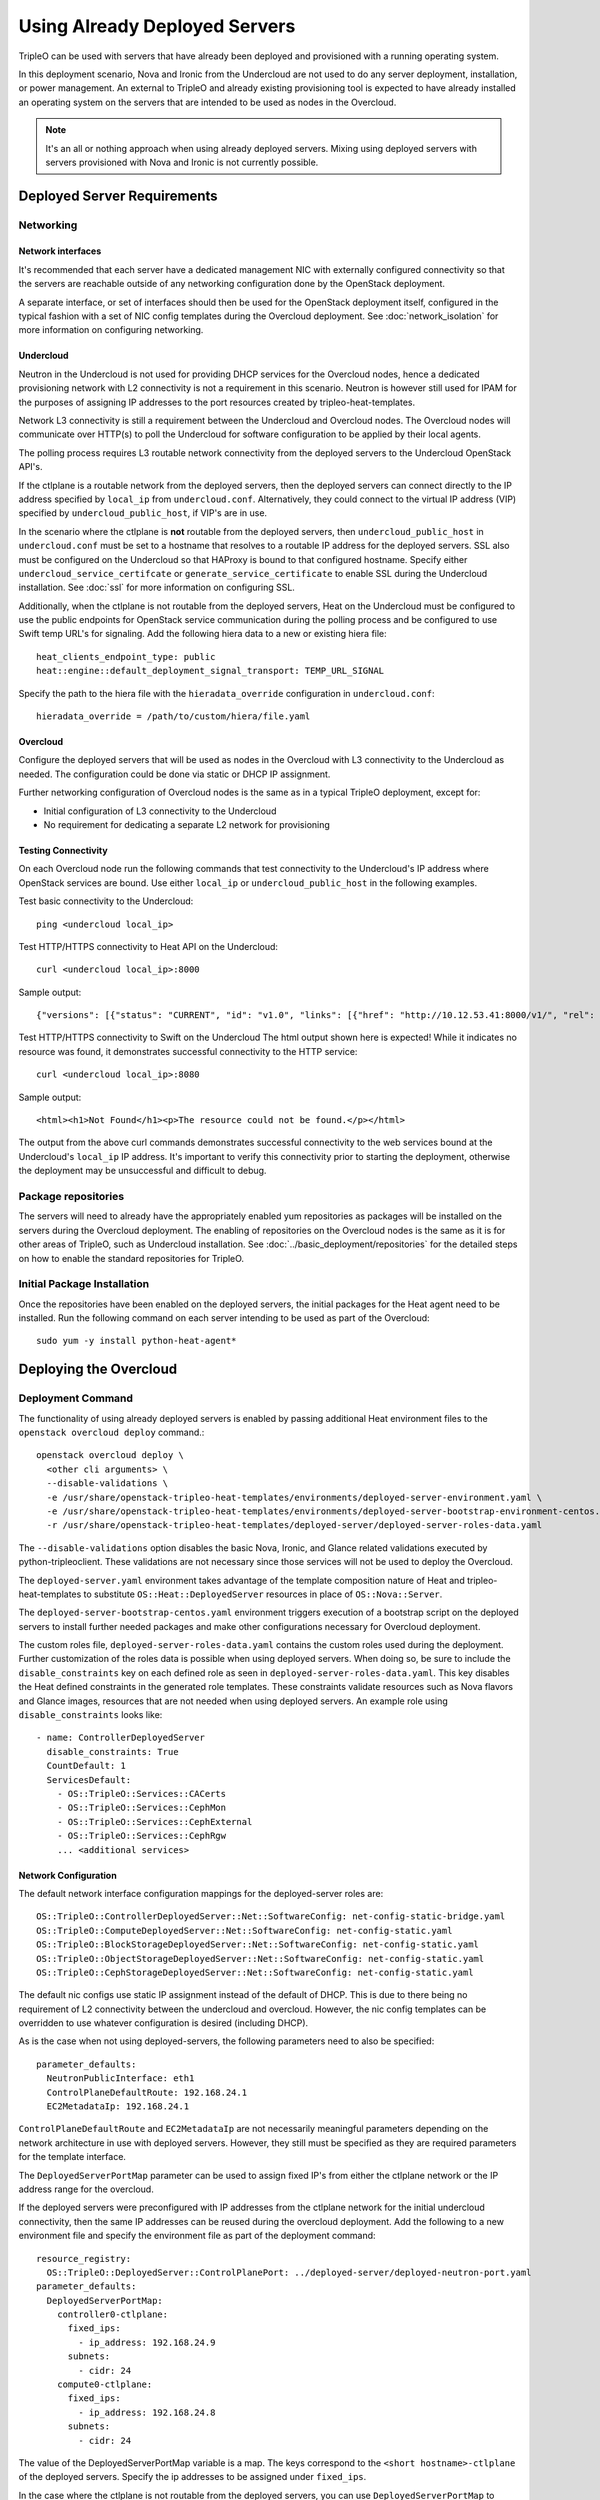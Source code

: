 Using Already Deployed Servers
==============================

TripleO can be used with servers that have already been deployed and
provisioned with a running operating system.

In this deployment scenario, Nova and Ironic from the Undercloud are not used
to do any server deployment, installation, or power management. An external to
TripleO and already existing provisioning tool is expected to have already
installed an operating system on the servers that are intended to be used as
nodes in the Overcloud.

.. note::
   It's an all or nothing approach when using already deployed servers. Mixing
   using deployed servers with servers provisioned with Nova and Ironic is not
   currently possible.

Deployed Server Requirements
----------------------------

Networking
^^^^^^^^^^

Network interfaces
__________________

It's recommended that each server have a dedicated management NIC with
externally configured connectivity so that the servers are reachable outside of
any networking configuration done by the OpenStack deployment.

A separate interface, or set of interfaces should then be used for the
OpenStack deployment itself, configured in the typical fashion with a set of
NIC config templates during the Overcloud deployment. See
:doc:`network_isolation` for more information on configuring networking.


Undercloud
__________

Neutron in the Undercloud is not used for providing DHCP services for the
Overcloud nodes, hence a dedicated provisioning network with L2 connectivity is
not a requirement in this scenario. Neutron is however still used for IPAM for
the purposes of assigning IP addresses to the port resources created by
tripleo-heat-templates.

Network L3 connectivity is still a requirement between the Undercloud and
Overcloud nodes. The Overcloud nodes will communicate over HTTP(s) to poll the
Undercloud for software configuration to be applied by their local agents.

The polling process requires L3 routable network connectivity from the deployed
servers to the Undercloud OpenStack API's.

If the ctlplane is a routable network from the deployed servers, then the
deployed servers can connect directly to the IP address specified by
``local_ip`` from ``undercloud.conf``. Alternatively, they could connect to the
virtual IP address (VIP) specified by ``undercloud_public_host``, if VIP's are
in use.

In the scenario where the ctlplane is **not** routable from the deployed
servers, then ``undercloud_public_host`` in ``undercloud.conf`` must be set to
a hostname that resolves to a routable IP address for the deployed servers. SSL
also must be configured on the Undercloud so that HAProxy is bound to that
configured hostname. Specify either ``undercloud_service_certifcate`` or
``generate_service_certificate`` to enable SSL during the Undercloud
installation. See :doc:`ssl` for more information on configuring SSL.

Additionally, when the ctlplane is not routable from the deployed
servers, Heat on the Undercloud must be configured to use the public
endpoints for OpenStack service communication during the polling process
and be configured to use Swift temp URL's for signaling. Add the
following hiera data to a new or existing hiera file::

    heat_clients_endpoint_type: public
    heat::engine::default_deployment_signal_transport: TEMP_URL_SIGNAL

Specify the path to the hiera file with the ``hieradata_override``
configuration in ``undercloud.conf``::

    hieradata_override = /path/to/custom/hiera/file.yaml

Overcloud
_________

Configure the deployed servers that will be used as nodes in the Overcloud with
L3 connectivity to the Undercloud as needed. The configuration could be done
via static or DHCP IP assignment.

Further networking configuration of Overcloud nodes is the same as in a typical
TripleO deployment, except for:

* Initial configuration of L3 connectivity to the Undercloud
* No requirement for dedicating a separate L2 network for provisioning

Testing Connectivity
____________________

On each Overcloud node run the following commands that test connectivity to the
Undercloud's IP address where OpenStack services are bound. Use either
``local_ip`` or ``undercloud_public_host`` in the following examples.

Test basic connectivity to the Undercloud::

  ping <undercloud local_ip>

Test HTTP/HTTPS connectivity to Heat API on the Undercloud::

  curl <undercloud local_ip>:8000

Sample output::

  {"versions": [{"status": "CURRENT", "id": "v1.0", "links": [{"href": "http://10.12.53.41:8000/v1/", "rel": "self"}]}]}

Test HTTP/HTTPS connectivity to Swift on the Undercloud The html output shown
here is expected! While it indicates no resource was found, it demonstrates
successful connectivity to the HTTP service::

  curl <undercloud local_ip>:8080

Sample output::

  <html><h1>Not Found</h1><p>The resource could not be found.</p></html>

The output from the above curl commands demonstrates successful connectivity to
the web services bound at the Undercloud's ``local_ip`` IP address. It's
important to verify this connectivity prior to starting the deployment,
otherwise the deployment may be unsuccessful and difficult to debug.

Package repositories
^^^^^^^^^^^^^^^^^^^^

The servers will need to already have the appropriately enabled yum repositories
as packages will be installed on the servers during the Overcloud deployment.
The enabling of repositories on the Overcloud nodes is the same as it is for
other areas of TripleO, such as Undercloud installation. See
:doc:`../basic_deployment/repositories` for the detailed steps on how to
enable the standard repositories for TripleO.

Initial Package Installation
^^^^^^^^^^^^^^^^^^^^^^^^^^^^

Once the repositories have been enabled on the deployed servers, the initial
packages for the Heat agent need to be installed. Run the following command on
each server intending to be used as part of the Overcloud::

    sudo yum -y install python-heat-agent*

Deploying the Overcloud
-----------------------

Deployment Command
^^^^^^^^^^^^^^^^^^

The functionality of using already deployed servers is enabled by passing
additional Heat environment files to the ``openstack overcloud deploy``
command.::

    openstack overcloud deploy \
      <other cli arguments> \
      --disable-validations \
      -e /usr/share/openstack-tripleo-heat-templates/environments/deployed-server-environment.yaml \
      -e /usr/share/openstack-tripleo-heat-templates/environments/deployed-server-bootstrap-environment-centos.yaml \
      -r /usr/share/openstack-tripleo-heat-templates/deployed-server/deployed-server-roles-data.yaml

The ``--disable-validations`` option disables the basic Nova, Ironic, and
Glance related validations executed by python-tripleoclient. These validations
are not necessary since those services will not be used to deploy the
Overcloud.

The ``deployed-server.yaml`` environment takes advantage of the template
composition nature of Heat and tripleo-heat-templates to substitute
``OS::Heat::DeployedServer`` resources in place of ``OS::Nova::Server``.

The ``deployed-server-bootstrap-centos.yaml`` environment triggers execution of
a bootstrap script on the deployed servers to install further needed packages
and make other configurations necessary for Overcloud deployment.

The custom roles file, ``deployed-server-roles-data.yaml`` contains the custom
roles used during the deployment. Further customization of the roles data is
possible when using deployed servers. When doing so, be sure to include the
``disable_constraints`` key on each defined role as seen in
``deployed-server-roles-data.yaml``. This key disables the Heat defined
constraints in the generated role templates. These constraints validate
resources such as Nova flavors and Glance images, resources that are not needed
when using deployed servers. An example role using ``disable_constraints``
looks like::

    - name: ControllerDeployedServer
      disable_constraints: True
      CountDefault: 1
      ServicesDefault:
        - OS::TripleO::Services::CACerts
        - OS::TripleO::Services::CephMon
        - OS::TripleO::Services::CephExternal
        - OS::TripleO::Services::CephRgw
        ... <additional services>

Network Configuration
_____________________

The default network interface configuration mappings for the deployed-server
roles are::

  OS::TripleO::ControllerDeployedServer::Net::SoftwareConfig: net-config-static-bridge.yaml
  OS::TripleO::ComputeDeployedServer::Net::SoftwareConfig: net-config-static.yaml
  OS::TripleO::BlockStorageDeployedServer::Net::SoftwareConfig: net-config-static.yaml
  OS::TripleO::ObjectStorageDeployedServer::Net::SoftwareConfig: net-config-static.yaml
  OS::TripleO::CephStorageDeployedServer::Net::SoftwareConfig: net-config-static.yaml

The default nic configs use static IP assignment instead of the default of
DHCP. This is due to there being no requirement of L2 connectivity between the
undercloud and overcloud.  However, the nic config templates can be overridden
to use whatever configuration is desired (including DHCP).

As is the case when not using deployed-servers, the following parameters need
to also be specified::

    parameter_defaults:
      NeutronPublicInterface: eth1
      ControlPlaneDefaultRoute: 192.168.24.1
      EC2MetadataIp: 192.168.24.1

``ControlPlaneDefaultRoute`` and ``EC2MetadataIp`` are not necessarily
meaningful parameters depending on the network architecture in use with
deployed servers. However, they still must be specified as they are required
parameters for the template interface.

The ``DeployedServerPortMap`` parameter can be used to assign fixed IP's
from either the ctlplane network or the IP address range for the
overcloud.

If the deployed servers were preconfigured with IP addresses from the ctlplane
network for the initial undercloud connectivity, then the same IP addresses can
be reused during the overcloud deployment. Add the following to a new
environment file and specify the environment file as part of the deployment
command::

    resource_registry:
      OS::TripleO::DeployedServer::ControlPlanePort: ../deployed-server/deployed-neutron-port.yaml
    parameter_defaults:
      DeployedServerPortMap:
        controller0-ctlplane:
          fixed_ips:
            - ip_address: 192.168.24.9
          subnets:
            - cidr: 24
        compute0-ctlplane:
          fixed_ips:
            - ip_address: 192.168.24.8
          subnets:
            - cidr: 24

The value of the DeployedServerPortMap variable is a map. The keys correspond
to the ``<short hostname>-ctlplane`` of the deployed servers. Specify the ip
addresses to be assigned under ``fixed_ips``.

In the case where the ctlplane is not routable from the deployed
servers, you can use ``DeployedServerPortMap`` to assign an IP address
from any CIDR::

    resource_registry:
      OS::TripleO::DeployedServer::ControlPlanePort: /usr/share/openstack-tripleo-heat-templates/deployed-server/deployed-neutron-port.yaml
      OS::TripleO::Network::Ports::ControlPlaneVipPort: /usr/share/openstack-tripleo-heat-templates/deployed-server/deployed-neutron-port.yaml
      OS::TripleO::Network::Ports::RedisVipPort: /usr/share/openstack-tripleo-heat-templates/network/ports/noop.yaml

    parameter_defaults:
      NeutronPublicInterface: eth1
      EC2MetadataIp: 192.168.100.1
      ControlPlaneDefaultRoute: 192.168.100.1

      DeployedServerPortMap:
        control_virtual_ip:
          fixed_ips:
            - ip_address: 192.168.100.1
        controller0-ctlplane:
          fixed_ips:
            - ip_address: 192.168.100.2
        compute0-ctlplane:
          fixed_ips:
            - ip_address: 192.168.100.3

In the above example, notice how ``RedisVipPort`` is mapped to
``network/ports/noop.yaml``. This mapping is due to the fact that the
Redis VIP IP address comes from the ctlplane by default. The
``EC2MetadataIp`` and ``ControlPlaneDefaultRoute`` parameters are set
to the value of the control virtual IP address. These parameters are
required to be set by the sample NIC configs, and must be set to a
pingable IP address in order to pass the validations performed during
deployment. Alternatively, the NIC configs could be further customized
to not require these parameters.

When using network isolation, refer to the documentation on using fixed
IP addresses for further information at :ref:`predictable_ips`.

Configuring Deployed Servers to poll Heat
^^^^^^^^^^^^^^^^^^^^^^^^^^^^^^^^^^^^^^^^^

Upon executing the deployment command, Heat will begin creating the
``overcloud`` stack. The stack events are shown in the terminal as the stack
operation is in progress.

The resources corresponding to the deployed server will enter
CREATE_IN_PROGRESS. At this point, the Heat stack will not continue as it is
waiting for signals from the servers. The agents on the deployed servers need
to be configured to poll Heat for their configuration.

This point in the Heat events output will look similar to::

    2017-01-14 13:25:13Z [overcloud.Compute.0.NovaCompute]: CREATE_IN_PROGRESS  state changed
    2017-01-14 13:25:14Z [overcloud.Controller.0.Controller]: CREATE_IN_PROGRESS  state changed
    2017-01-14 13:25:14Z [overcloud.Controller.1.Controller]: CREATE_IN_PROGRESS  state changed
    2017-01-14 13:25:15Z [overcloud.Controller.2.Controller]: CREATE_IN_PROGRESS  state changed

The example output above is from a deployment with 3 controllers and 1 compute.
As seen, these resources have entered the CREATE_IN_PROGRESS state.

To configure the agents on the deployed servers, the request metadata url needs
to be read from Heat resource metadata on the individual resources, and
configured in the ``/etc/os-collect-config.conf`` configuration file on the
corresponding deployed servers.

Manual configuration of Heat agents
___________________________________

These steps can be used to manually configure the Heat agents
(``os-collect-config``) on the deployed servers.

Query Heat for the request metadata url by first listing the nested
``deployed-server`` resources::

    openstack stack resource list -n 5 overcloud | grep deployed-server

Example output::

    | deployed-server | 895c08b8-f6f4-4564-b344-586603e7e970 | OS::Heat::DeployedServer | CREATE_COMPLETE    | 2017-01-14T13:25:12Z | overcloud-Controller-pgeu4nxsuq6r-1-v4slfaduprak-Controller-ltxdxz2fin3d |
    | deployed-server | 87cd8d81-8bbe-4c0b-9bd9-f5bcd1343265 | OS::Heat::DeployedServer | CREATE_COMPLETE    | 2017-01-14T13:25:15Z | overcloud-Controller-pgeu4nxsuq6r-0-5uin56wp3ign-Controller-5wkislg4kiv5 |
    | deployed-server | 3d387f61-dc6d-41f7-b3b8-5c9a0ab0ed7b | OS::Heat::DeployedServer | CREATE_COMPLETE    | 2017-01-14T13:25:16Z | overcloud-Controller-pgeu4nxsuq6r-2-m6tgzatgnqrb-Controller-yczqaulovrla |
    | deployed-server | cc230478-287e-4591-a905-bbfca6c89742 | OS::Heat::DeployedServer | CREATE_COMPLETE    | 2017-01-14T13:25:13Z | overcloud-Compute-vllmnqf5d77h-0-kfm2xsdmtmr6-NovaCompute-67djxtyrwi6z |

Show the resource metadata for one of the resources. The last column in the
above output is a nested stack name and is used in the command below. The
command shows the resource metadata for the first controller (Controller.0)::

    openstack stack resource metadata overcloud-Controller-pgeu4nxsuq6r-0-5uin56wp3ign-Controller-5wkislg4kiv5 deployed-server

The above command outputs a significant amount of JSON output representing the
resource metadata. To see just the request metadata_url, the command can be
piped to jq to show just the needed url::

    openstack stack resource metadata overcloud-Controller-pgeu4nxsuq6r-0-5uin56wp3ign-Controller-5wkislg4kiv5 deployed-server | jq -r '.["os-collect-config"].request.metadata_url'

Example output::

    http://10.12.53.41:8080/v1/AUTH_cf85adf63bc04912854473ff2b08b5a2/ov-ntroller-5wkislg4kiv5-deployed-server-yc4lx2d43dmb/244744c2-4af1-4626-92c6-94b2f78e3791?temp_url_sig=6d33b16ee2ae166a306633f04376ee54f0451ae4&temp_url_expires=2147483586

Using the above url, configure ``/etc/os-collect-config.conf`` on the deployed
server that is intended to be used as Controller 0. The full configuration
would be::

    [DEFAULT]
    collectors=request
    command=os-refresh-config
    polling_interval=30

    [request]
    metadata_url=http://10.12.53.41:8080/v1/AUTH_cf85adf63bc04912854473ff2b08b5a2/ov-ntroller-5wkislg4kiv5-deployed-server-yc4lx2d43dmb/244744c2-4af1-4626-92c6-94b2f78e3791?temp_url_sig=6d33b16ee2ae166a306633f04376ee54f0451ae4&temp_url_expires=2147483586

Once the configuration has been updated on the deployed server for Controller
0, restart the os-collect-config service::

    sudo systemctl restart os-collect-config

Repeat the configuration for the other nodes in the Overcloud, by querying Heat
for the request metadata url, and updating the os-collect-config configuration
on the respective deployed servers.

Once all the agents have been properly configured, they will begin polling for
the software deployments to apply locally from Heat, and the Heat stack will
continue creating. If the deployment is successful, the Heat stack will
eventually go to the ``CREATE_COMPLETE`` state.

Automatic configuration of Heat agents
______________________________________

A script is included with ``tripleo-heat-templates`` that can be used to do
automatic configuration of the Heat agent on the deployed servers instead of
relying on the above manual process.

The script requires that the environment variables needed to authenticate with
the Undercloud's keystone have been set in the current shell. These environment
variables can be set by sourcing the Undercloud's ``stackrc`` file.

The script also requires that the user executing the script can ssh as the same
user to each deployed server, and that the remote user account has password-less
sudo access.

The following shows an example of running the script::

    export OVERCLOUD_ROLES="ControllerDeployedServer ComputeDeployedServer"
    export ControllerDeployedServer_hosts="192.168.25.1 192.168.25.2 192.168.25.3"
    export ComputeDeployedServer_hosts="192.168.25.4"
    tripleo-heat-templates/deployed-server/scripts/get-occ-config.sh

As shown above, the script is further configured by the ``$OVERCLOUD_ROLES``
environment variable, and corresponding ``$<role-name>_hosts`` variables.

``$OVERCLOUD_ROLES`` is a space separated list of the role names used for the
Overcloud deployment. These role names correspond to the name of the roles from
the roles data file used during the deployment.

Each ``$<role-name>_hosts`` variable is a space separated list of IP addresses
that are the IP addresses of the deployed servers for the roles. For example,
in the above command, 192.168.25.1 is the IP of Controller 0, 192.168.25.2 is
the IP of Controller 1, etc.

The script will take care of querying Heat for each request metadata url,
configure the url in the agent configuration file on each deployed server, and
restart the agent service.

Once the script executes successfully, the deployed servers will start polling
Heat for software deployments and the stack will continue creating.


Scaling the Overcloud
---------------------

Scaling Up
^^^^^^^^^^
When scaling up the Overcloud, the heat agents on the new servers being added
to the deployment need to be configured to correspond to the new nodes being
added.

For example, when scaling out compute nodes, the steps to be completed by the
user are as follows:

#. Prepare the new deployed server(s) as shown in `Deployed Server
   Requirements`_.
#. Start the scale out command. See :doc:`../post_deployment/scale_roles` for reference.
#. Once Heat has created the new resources for the new deployed server(s),
   query Heat for the request metadata url for the new nodes, and configure the
   remote agents as shown in `Manual configuration of Heat agents`_.

Scaling Down
^^^^^^^^^^^^
When scaling down the Overcloud, follow the scale down instructions as normal
as shown in :doc:`../post_deployment/delete_nodes`.

The physical deployed servers that have been removed from the deployment need
to be powered off. In a deployment not using deployed servers, this would
typically be done with Ironic. When using deployed servers, it must be done
manually, or by whatever existing power management solution is already in
place. If the nodes are not powered down, they will continue to be operational
and could be part of the deployment, since there are no steps to unconfigure,
uninstall software, or stop services on nodes when scaling down.

Once the nodes are powered down and all needed data has been saved from the
nodes, it is recommended that they be reprovisioned back to a base operating
system configuration so that they do not unintentionally join the deployment in
the future if they are powered back on.

.. note::

  Do not attempt to reuse nodes that were previously removed from the
  deployment without first reprovisioning them using whatever provisioning tool
  is in place.


Deleting the Overcloud
----------------------

When deleting the Overcloud, the Overcloud nodes need to be manually powered
off, otherwise, the cloud will still be active and accepting any user requests.

After archiving any data that needs to be saved from the deployment, it is
recommended to reprovision the nodes to a clean base operating system. The
reprovision will ensure that they do not start serving user requests, or
interfere with future deployments in the case where they are powered back on in
the future.

As with scaling down, do not attempt to reuse nodes from a previous deployment
as part of a new deployment.
